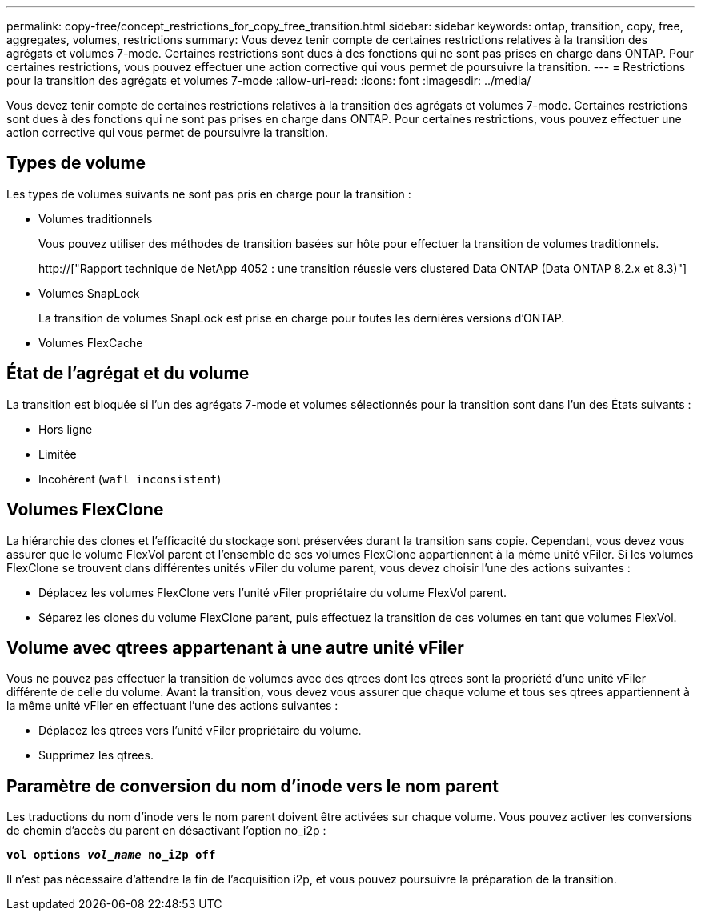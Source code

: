 ---
permalink: copy-free/concept_restrictions_for_copy_free_transition.html 
sidebar: sidebar 
keywords: ontap, transition, copy, free, aggregates, volumes, restrictions 
summary: Vous devez tenir compte de certaines restrictions relatives à la transition des agrégats et volumes 7-mode. Certaines restrictions sont dues à des fonctions qui ne sont pas prises en charge dans ONTAP. Pour certaines restrictions, vous pouvez effectuer une action corrective qui vous permet de poursuivre la transition. 
---
= Restrictions pour la transition des agrégats et volumes 7-mode
:allow-uri-read: 
:icons: font
:imagesdir: ../media/


[role="lead"]
Vous devez tenir compte de certaines restrictions relatives à la transition des agrégats et volumes 7-mode. Certaines restrictions sont dues à des fonctions qui ne sont pas prises en charge dans ONTAP. Pour certaines restrictions, vous pouvez effectuer une action corrective qui vous permet de poursuivre la transition.



== Types de volume

Les types de volumes suivants ne sont pas pris en charge pour la transition :

* Volumes traditionnels
+
Vous pouvez utiliser des méthodes de transition basées sur hôte pour effectuer la transition de volumes traditionnels.

+
http://["Rapport technique de NetApp 4052 : une transition réussie vers clustered Data ONTAP (Data ONTAP 8.2.x et 8.3)"]

* Volumes SnapLock
+
La transition de volumes SnapLock est prise en charge pour toutes les dernières versions d'ONTAP.

* Volumes FlexCache




== État de l'agrégat et du volume

La transition est bloquée si l'un des agrégats 7-mode et volumes sélectionnés pour la transition sont dans l'un des États suivants :

* Hors ligne
* Limitée
* Incohérent (`wafl inconsistent`)




== Volumes FlexClone

La hiérarchie des clones et l'efficacité du stockage sont préservées durant la transition sans copie. Cependant, vous devez vous assurer que le volume FlexVol parent et l'ensemble de ses volumes FlexClone appartiennent à la même unité vFiler. Si les volumes FlexClone se trouvent dans différentes unités vFiler du volume parent, vous devez choisir l'une des actions suivantes :

* Déplacez les volumes FlexClone vers l'unité vFiler propriétaire du volume FlexVol parent.
* Séparez les clones du volume FlexClone parent, puis effectuez la transition de ces volumes en tant que volumes FlexVol.




== Volume avec qtrees appartenant à une autre unité vFiler

Vous ne pouvez pas effectuer la transition de volumes avec des qtrees dont les qtrees sont la propriété d'une unité vFiler différente de celle du volume. Avant la transition, vous devez vous assurer que chaque volume et tous ses qtrees appartiennent à la même unité vFiler en effectuant l'une des actions suivantes :

* Déplacez les qtrees vers l'unité vFiler propriétaire du volume.
* Supprimez les qtrees.




== Paramètre de conversion du nom d'inode vers le nom parent

Les traductions du nom d'inode vers le nom parent doivent être activées sur chaque volume. Vous pouvez activer les conversions de chemin d'accès du parent en désactivant l'option no_i2p :

`*vol options _vol_name_ no_i2p off*`

Il n'est pas nécessaire d'attendre la fin de l'acquisition i2p, et vous pouvez poursuivre la préparation de la transition.
